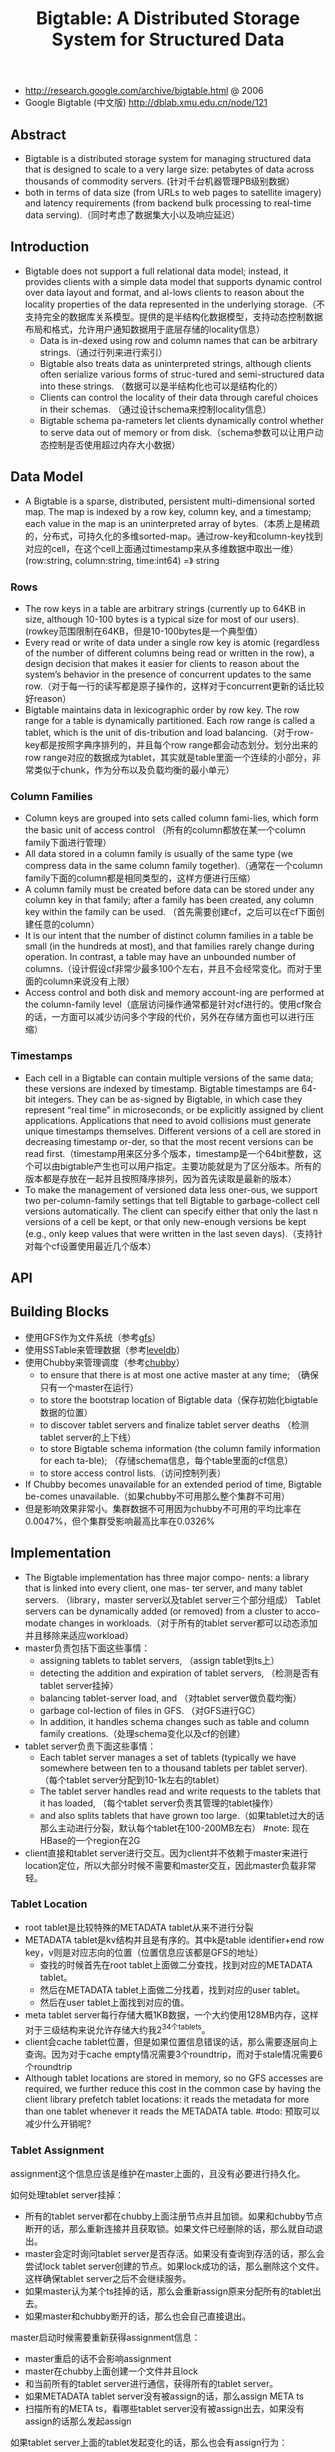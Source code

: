 #+title: Bigtable: A Distributed Storage System for Structured Data
- http://research.google.com/archive/bigtable.html @ 2006
- Google Bigtable (中文版) http://dblab.xmu.edu.cn/node/121

** Abstract
- Bigtable is a distributed storage system for managing structured data that is designed to scale to a very large size: petabytes of data across thousands of commodity servers. (针对千台机器管理PB级别数据）
- both in terms of data size (from URLs to web pages to satellite imagery) and latency requirements (from backend bulk processing to real-time data serving).（同时考虑了数据集大小以及响应延迟）

** Introduction
- Bigtable does not support a full relational data model; instead, it provides clients with a simple data model that supports dynamic control over data layout and format, and al-lows clients to reason about the locality properties of the data represented in the underlying storage.（不支持完全的数据库关系模型。提供的是半结构化数据模型，支持动态控制数据布局和格式，允许用户通知数据用于底层存储的locality信息）
  - Data is in-dexed using row and column names that can be arbitrary strings.（通过行列来进行索引）
  - Bigtable also treats data as uninterpreted strings, although clients often serialize various forms of struc-tured and semi-structured data into these strings. （数据可以是半结构化也可以是结构化的）
  - Clients can control the locality of their data through careful choices in their schemas. （通过设计schema来控制locality信息）
  - Bigtable schema pa-rameters let clients dynamically control whether to serve data out of memory or from disk.（schema参数可以让用户动态控制是否使用超过内存大小数据）

** Data Model
- A Bigtable is a sparse, distributed, persistent multi-dimensional sorted map. The map is indexed by a row key, column key, and a timestamp; each value in the map is an uninterpreted array of bytes.（本质上是稀疏的，分布式，可持久化的多维sorted-map。通过row-key和column-key找到对应的cell，在这个cell上面通过timestamp来从多维数据中取出一维） (row:string, column:string, time:int64) =》 string

[[../images/bigtable-data-model.png]]

*** Rows
- The row keys in a table are arbitrary strings (currently up to 64KB in size, although 10-100 bytes is a typical size for most of our users). (rowkey范围限制在64KB，但是10-100bytes是一个典型值）
- Every read or write of data under a single row key is atomic (regardless of the number of different columns being read or written in the row), a design decision that makes it easier for clients to reason about the system’s behavior in the presence of concurrent updates to the same row.（对于每一行的读写都是原子操作的，这样对于concurrent更新的话比较好reason）
- Bigtable maintains data in lexicographic order by row key. The row range for a table is dynamically partitioned. Each row range is called a tablet, which is the unit of dis-tribution and load balancing.（对于row-key都是按照字典序排列的，并且每个row range都会动态划分。划分出来的row range对应的数据成为tablet，其实就是table里面一个连续的小部分，非常类似于chunk，作为分布以及负载均衡的最小单元）

*** Column Families
- Column keys are grouped into sets called column fami-lies, which form the basic unit of access control （所有的column都放在某一个column family下面进行管理）
- All data stored in a column family is usually of the same type (we compress data in the same column family together).（通常在一个column family下面的column都是相同类型的，这样方便进行压缩）
- A column family must be created before data can be stored under any column key in that family; after a family has been created, any column key within the family can be used. （首先需要创建cf，之后可以在cf下面创建任意的column）
- It is our intent that the number of distinct column families in a table be small (in the hundreds at most), and that families rarely change during operation. In contrast, a table may have an unbounded number of columns.（设计假设cf非常少最多100个左右，并且不会经常变化。而对于里面的column来说没有上限）
- Access control and both disk and memory account-ing are performed at the column-family level（底层访问操作通常都是针对cf进行的。使用cf聚合的话，一方面可以减少访问多个字段的代价，另外在存储方面也可以进行压缩）

*** Timestamps
- Each cell in a Bigtable can contain multiple versions of the same data; these versions are indexed by timestamp. Bigtable timestamps are 64-bit integers. They can be as-signed by Bigtable, in which case they represent “real time” in microseconds, or be explicitly assigned by client applications. Applications that need to avoid collisions must generate unique timestamps themselves. Different versions of a cell are stored in decreasing timestamp or-der, so that the most recent versions can be read first.（timestamp用来区分多个版本，timestamp是一个64bit整数，这个可以由bigtable产生也可以用户指定。主要功能就是为了区分版本。所有的版本都是存放在一起并且按照降序排列，因为首先读取是最新的版本）
- To make the management of versioned data less oner-ous, we support two per-column-family settings that tell Bigtable to garbage-collect cell versions automatically. The client can specify either that only the last n versions of a cell be kept, or that only new-enough versions be kept (e.g., only keep values that were written in the last seven days).（支持针对每个cf设置使用最近几个版本）

** API
** Building Blocks
- 使用GFS作为文件系统（参考[[file:gfs.org][gfs]]）
- 使用SSTable来管理数据（参考[[file:leveldb.org][leveldb]]）
- 使用Chubby来管理调度（参考[[file:chubby.org][chubby]]）
  - to ensure that there is at most one active master at any time; （确保只有一个master在运行）
  - to store the bootstrap location of Bigtable data（保存初始化bigtable数据的位置）
  - to discover tablet servers and finalize tablet server deaths （检测tablet server的上下线）
  - to store Bigtable schema information (the column family information for each ta-ble); （存储schema信息，每个table里面的cf信息）
  - to store access control lists.（访问控制列表）
- If Chubby becomes unavailable for an extended period of time, Bigtable be-comes unavailable.（如果chubby不可用那么整个集群不可用）
- 但是影响效果非常小。集群数据不可用因为chubby不可用的平均比率在0.0047%，但个集群受影响最高比率在0.0326%

** Implementation
- The Bigtable implementation has three major compo- nents: a library that is linked into every client, one mas- ter server, and many tablet servers. （library，master server以及tablet server三个部分组成） Tablet servers can be dynamically added (or removed) from a cluster to acco-modate changes in workloads.（对于所有的tablet server都可以动态添加并且移除来适应workload）
- master负责包括下面这些事情：
  - assigning tablets to tablet servers, （assign tablet到ts上）
  - detecting the addition and expiration of tablet servers, （检测是否有tablet server挂掉）
  - balancing tablet-server load, and （对tablet server做负载均衡）
  - garbage col-lection of files in GFS. （对GFS进行GC）
  - In addition, it handles schema changes such as table and column family creations.（处理schema变化以及cf的创建）
- tablet server负责下面这些事情：
  - Each tablet server manages a set of tablets (typically we have somewhere between ten to a thousand tablets per tablet server). （每个tablet server分配到10-1k左右的tablet）
  - The tablet server handles read and write requests to the tablets that it has loaded, （每个tablet server负责其管理的tablet操作）
  - and also splits tablets that have grown too large.（如果tablet过大的话那么主动进行分裂，默认每个tablet在100-200MB左右） #note: 现在HBase的一个region在2G
- client直接和tablet server进行交互。因为client并不依赖于master来进行location定位，所以大部分时候不需要和master交互，因此master负载非常轻。

*** Tablet Location
[[../images/bigtable-tablet-location-hierarchy.png]]

- root tablet是比较特殊的METADATA tablet从来不进行分裂
- METADATA tablet是kv结构并且是有序的。其中k是table identifier+end row key，v则是对应志向的位置（位置信息应该都是GFS的地址）
  - 查找的时候首先在root tablet上面做二分查找，找到对应的METADATA tablet。
  - 然后在METADATA tablet上面做二分找着，找到对应的user tablet。
  - 然后在user tablet上面找到对应的值。
- meta tablet server每行存储大概1KB数据，一个大约使用128MB内存，这样对于三级结构来说允许存储大约我2^34个tablets。
- client会cache tablet位置，但是如果位置信息错误的话，那么需要逐层向上查询。因为对于cache empty情况需要3个roundtrip，而对于stale情况需要6个roundtrip
- Although tablet locations are stored in memory, so no GFS accesses are required, we further reduce this cost in the common case by having the client library prefetch tablet locations: it reads the metadata for more than one tablet whenever it reads the METADATA table. #todo: 预取可以减少什么开销呢?

*** Tablet Assignment
assignment这个信息应该是维护在master上面的，且没有必要进行持久化。

如何处理tablet server挂掉：
- 所有的tablet server都在chubby上面注册节点并且加锁。如果和chubby节点断开的话，那么重新连接并且获取锁。如果文件已经删除的话，那么就自动退出。
- master会定时询问tablet server是否存活。如果没有查询到存活的话，那么会尝试lock tablet server创建的节点。如果lock成功的话，那么删除这个文件。这样确保tablet server之后不会继续服务。
- 如果master认为某个ts挂掉的话，那么会重新assign原来分配所有的tablet出去。
- 如果master和chubby断开的话，那么也会自己直接退出。

master启动时候需要重新获得assignment信息：
- master重启的话不会影响assignment
- master在chubby上面创建一个文件并且lock
- 和当前所有的tablet server进行通信，获得所有的tablet server。
- 如果METADATA tablet server没有被assign的话，那么assign META ts
- 扫描所有的META ts，看哪些tablet server没有被assign出去，如果没有assign的话那么发起assign

如果tablet server上面的tablet发起变化的话，那么也会有assign行为：
- table创建删除
- 两个tablet进行merge成为一个大的tablet（这个master才能够看到）
- tablet split（这个单个tablet server就能够感知到自己的tablet过大从而需要split）
对于前面两个行为的话是master发起的话能够追踪所有的变化。

对于tablet server发起操作导致tablet变化的话，完成之后写入METADATA tablet，通知master。

In case the split notification is lost (either because the tablet server or the master died), the master detects the new tablet when it asks a tablet server to load the tablet that has now split. The tablet server will notify the master of the split, because the tablet entry it finds in the METADATA table will specify only a portion of the tablet that the master asked it to load.

*** Tablet Serving
*** Compactions
compaction分为三种：
- minor compaction. memtable -> sstable
- merging compaction. sstable + memtable -> sstable(s)
- major compaction. sstable -> one sstable
其中leveldb里面实现只有前面两种。merging compaction就是几个sstable合并（合并的sstable里面没有deletion），而major compaction回将所有的sstable合并成为一个sstable（里面没有任何deletion）

** Refinements
*** Locality groups
通过将多个cf合并成为一个locality group，然后为这个locality group分配单独的一个sstable。通过将不同属性的cf区分开，并且将相同属性的cf进行聚合，这样可以提高读效率。允许指定参数来说明那些locality group需要放在memory里面。

*** Compression
- The first pass uses Bentley and McIlroy’s scheme , which compresses long common strings across a large window.
- The second pass uses a fast compression algorithm that looks for repetitions in a small 16 KB window of the data.
- Both compression passes are very fast—they encode at 100–200 MB/s, and decode at 400–1000 MB/s on modern machines.

*** Caching for read performance
- Scan Cache在高层缓存读取到的k/v。比较适合重复读取相同数据（相对与Block Cache效率更好）
- Block Cache在底层缓存读取到的block。比较适合遍历或者是反复读取附近数据。（leveldb实现里面只是提供了block cache）

*** Bloom filters
新版本的leveldb里面也实现了bloom filter，可以屏蔽掉很多无用的disk seek

*** Commit-log implementation
如果每个tablet的操作都写单独的redo文件的话，那么会对gfs造成很大的压力。因此解决办法就是，对于一个tablet server上面所有的tablet的commit log，都记录在同一个文件里面。

但是这样会对recovery造成一定的问题：假设这个tablet server上面有100 tablet的话，如果down掉，那么100 tablet重新assign之后每个tablet server都需要读取这个文件，
然后根据log里面的内容判断除外哪些log是自己需要的。

这个问题的解决是通过将这个log进行排序。如果有一个tablet server需要读取这个log的话，那么会通知master，master发起排序操作。按照 （table, row name, log sequence number ）
这个复合键进行排序。排序之后每个tablet server只需要找到相应的偏移就可以开始顺序读取了。

另外写gfs的时候也可能因为很多原因造成perfor-mance hiccups(e.g., a GFS server machine involved in the write crashes, or the network paths traversed to reach the particular set of three GFS servers is suffering network congestion, or is heavily loaded).，为了减少latency spike，对于tablet server写commit log是采用两个线程完成的，但是只有一个线程在执行。如果一个线程写入比较慢的话，那么就会切换到另外一个线程写入。因为log里面都带了sequence number，所以在读取的时候可以进行判重避免读取重复数据。

*** Speeding up tablet recovery
这个主要发生在tablet主动迁移的时候。因为迁移的时候memtable内容没有存放到gfs上面，因此如果直接unload的话，那么在另外一台机器上面就需要重新从gfs读取log并且进行recovery。
为了加快这个过程，source tablet server在主动迁移时候发生如下行为：
- 将memtable使用minor compaction将内容写入sstable
- 停止对这个tablet的服务
- 将上面时间内所有的memtable操作重新做一个minor compaction（very fast)
这样另外一台机器load tablet的时候就可以直接使用了。

*** Exploiting immutability
对于obsolete tablet sstable的回收过程是这样的：
- 从root里面可以获得所有的tablet对应的sstable（tablet管理的sstable都在METADATA tablet上面注册了）
- master可以查询每个tablet server所管理的sstable
- 对比master就可以发现那些sstable是可以被GC的。

** Performance Evaluation
** Real Applications
** Lessons
- One lesson we learned is that large distributed sys-tems are vulnerable to many types of failures, not just the standard network partitions and fail-stop failures as-sumed in many distributed protocols.（design for failure）
- delay adding new features until it is clear how the new features will be used. 延迟添加新功能直到确实存在必要。之前考虑过是否需要增加general-purpose transaction，但是知道很多真实应用程序使用之后才发现，其实需要的是一个row transaction。而对于distributed transaction的需求，大部分是想维护二级索引。Where people have requested distributed trans-actions, the most important use is for maintaining sec-ondary indices, and we plan to add a specialized mech-anism to satisfy this need. The new mechanism will be less general than distributed transactions, but will be more efficient (especially for updates that span hundreds of rows or more) and will also interact better with our scheme for optimistic cross-data-center replication. 对于维护二级索引方案使用了一个特殊方式来满足这个需求。
- A practical lesson that we learned from supporting Bigtable is the importance of proper system-level mon-itoring (i.e., monitoring both Bigtable itself, as well as the client processes using Bigtable). （监控）
  - we ex-tended our RPC system so that for a sample of the RPCs, it keeps a detailed trace of the important actions done on behalf of that RPC. This feature has allowed us to de-tect and fix many problems such as lock contention on tablet data structures, slow writes to GFS while com-mitting Bigtable mutations, and stuck accesses to the METADATA table when METADATA tablets are unavail-able. （lock contention，slow write，stuck access to METADATA）
  - Another example of useful monitoring is that ev-ery Bigtable cluster is registered in Chubby. This allows us to track down all clusters, discover how big they are, see which versions of our software they are running, how much traffic they are receiving, and whether or not there are any problems such as unexpectedly large latencies.（cluster注册到chubby上面，收集每个cluster的一些数据）
- The most important lesson we learned is the value of simple designs. （简单设计）

** Related Work
** Conclusions
- Bigtable clusters have been in production use since April 2005, （2005.4开始投入产品使用）
- and we spent roughly seven person-years on design and implementa-tion before that date. （耗费7人年）
- As of August 2006, more than sixty projects are using Bigtable.（2006.8 60个项目使用bigtable）
- We are in the process of implementing several addi-tional Bigtable features, such as support for secondary indices and infrastructure for building cross-data-center replicated Bigtables with multiple master replicas.（支持二级索引以及使用multi-master跨机房的解决方案）
- We have also begun deploying Bigtable as a service to prod-uct groups, so that individual groups do not need to main-tain their own clusters. 将bigtable cluster作为service对外。
- As our service clusters scale, we will need to deal with more resource-sharing issues within Bigtable itself 对于service的话，那么就需要考虑资源隔离以及有效利用。

<大规模分布式存储系统>: BgigTable架构也存在一些问题：1) 单副本服务。bigtable架构非常适合离线和半线上应用，然而tableserver节点出现故障时部分数据短时间内无法提供读写服务，不适合实时性要求特别高的业务比如交易类型业务。2) SSD使用。google整体架构的设计理念为通过廉价机器构建自动容错的大集群，然而随着SSD等硬件技术到发展，机器宕机概率变得更小，SSD和SAS混合存储也变得非常常见，存储和服务分离的架构有些不太适应。3) 架构的复杂性导致Bug定位很难，bigtable依赖gfs和chubby，这些依赖系统本身比较复杂。另外bigtable多级分布式索引和容错等机制内部实现都非常复杂，工程量巨大，使用的过程中如果发现问题很难定位。